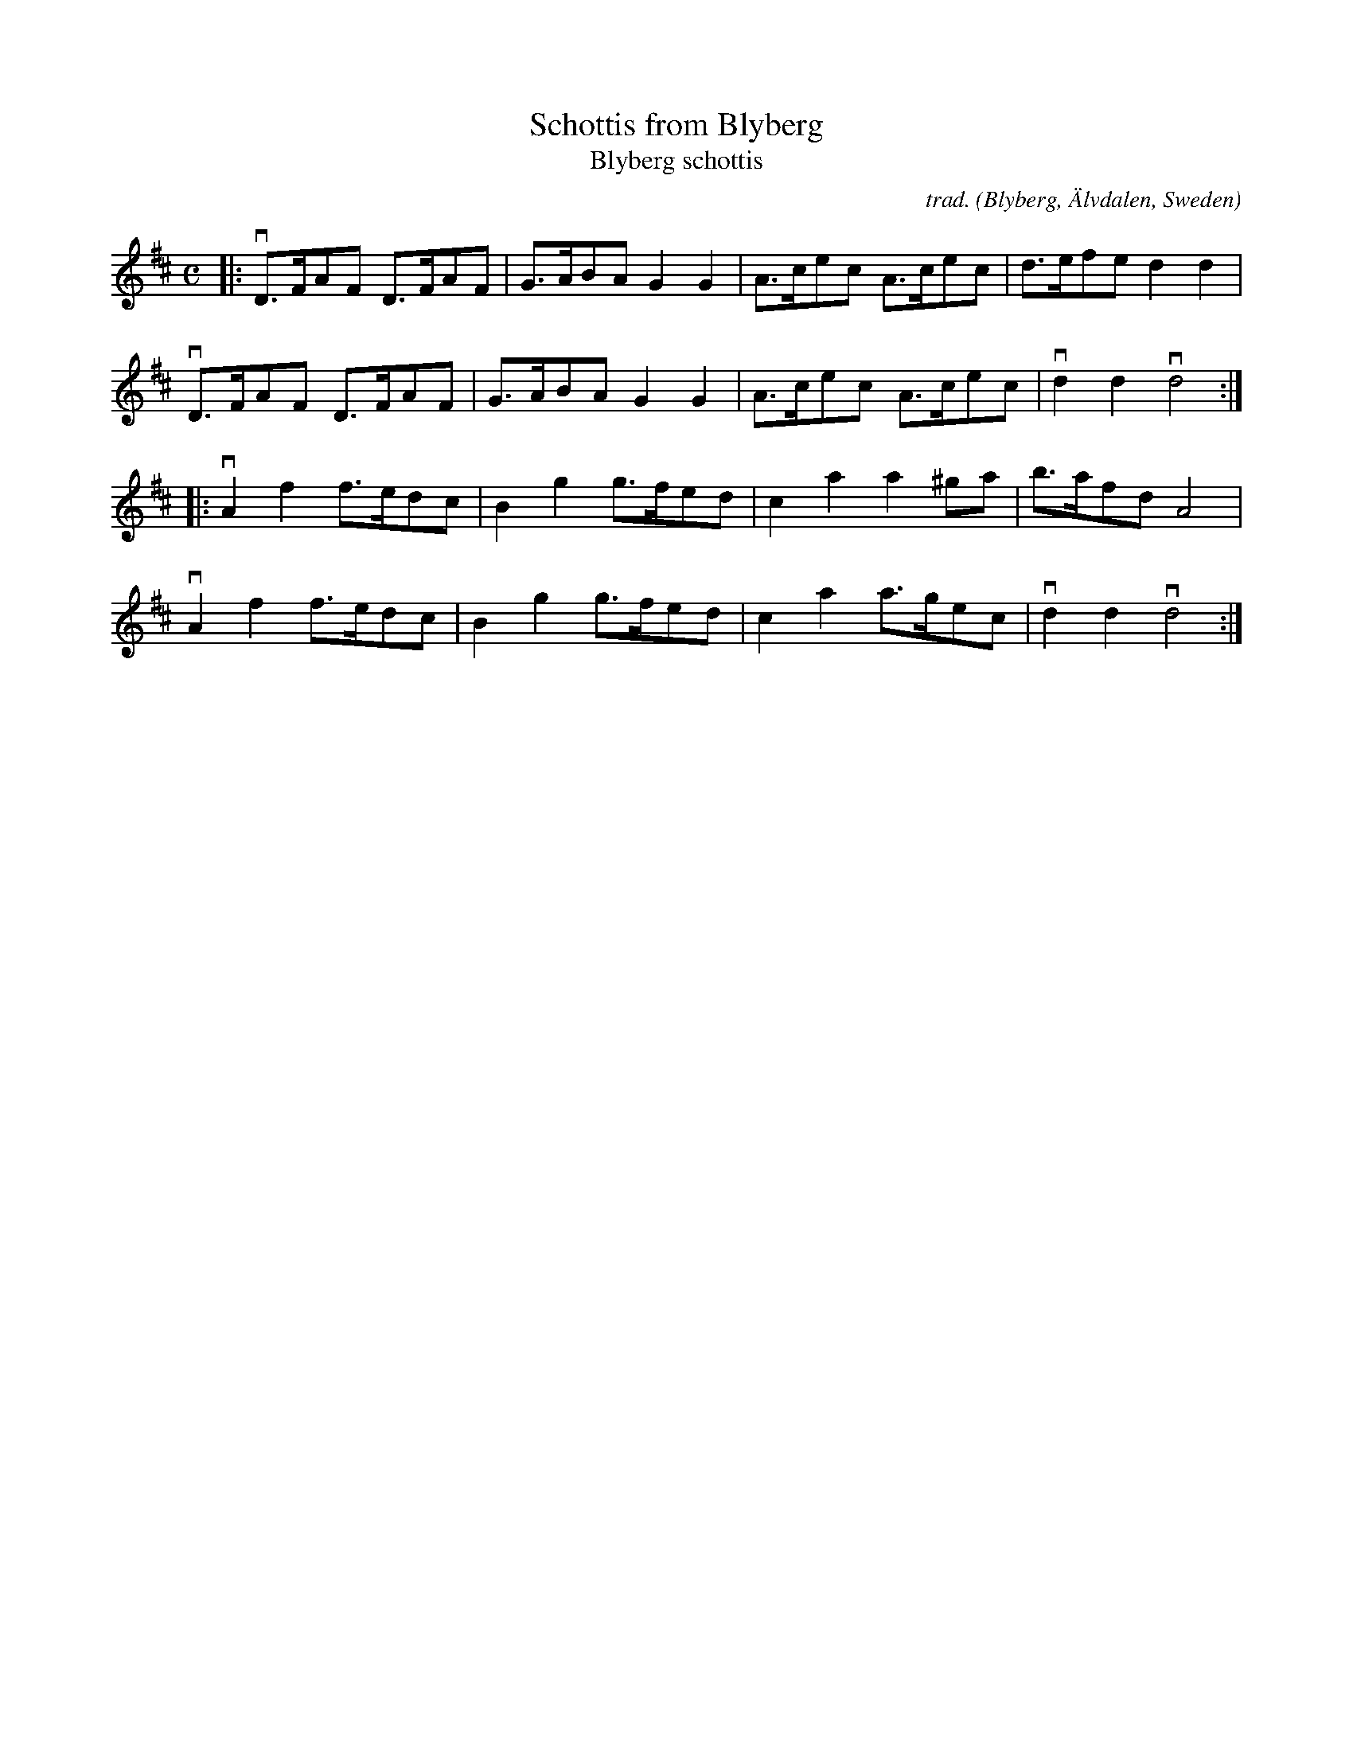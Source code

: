 X: 1
T: Schottis from Blyberg
T: Blyberg schottis
C: trad.
O: Blyberg, \"Alvdalen, Sweden
R: shottish
S: Fiddle Hell Online 2021 workshop handout
Z: 2021 John Chambers <jc:trillian.mit.edu> 2021-05-26
M: C
L: 1/8
K: D
|:\
vD>FAF D>FAF | G>ABA G2G2 | A>cec A>cec | d>efe d2d2 |
vD>FAF D>FAF | G>ABA G2G2 | A>cec A>cec | vd2d2 vd4 :|
|:\
vA2f2 f>edc | B2g2 g>fed | c2a2 a2^ga | b>afd A4 |
vA2f2 f>edc | B2g2 g>fed | c2a2 a>gec | vd2d2 vd4 :|
